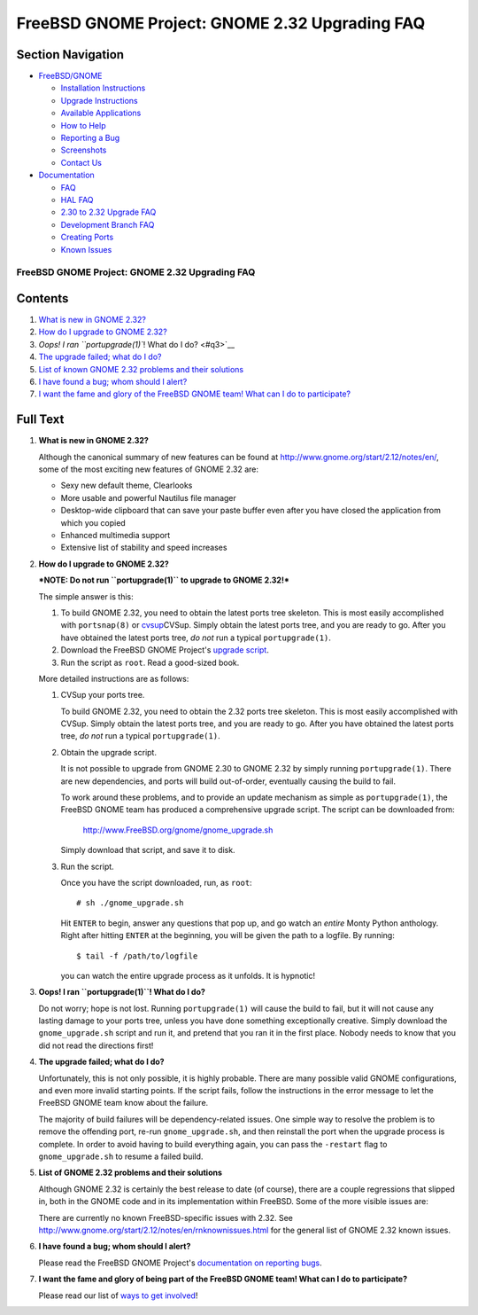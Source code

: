 ===============================================
FreeBSD GNOME Project: GNOME 2.32 Upgrading FAQ
===============================================

.. raw:: html

   <div id="containerwrap">

.. raw:: html

   <div id="container">

.. raw:: html

   <div id="content">

.. raw:: html

   <div id="sidewrap">

.. raw:: html

   <div id="sidenav">

Section Navigation
------------------

-  `FreeBSD/GNOME <../../gnome/index.html>`__

   -  `Installation Instructions <../../gnome/docs/faq2.html#q1>`__
   -  `Upgrade Instructions <../../gnome/docs/faq232.html#q2>`__
   -  `Available Applications <../../gnome/../ports/gnome.html>`__
   -  `How to Help <../../gnome/docs/volunteer.html>`__
   -  `Reporting a Bug <../../gnome/docs/bugging.html>`__
   -  `Screenshots <../../gnome/screenshots.html>`__
   -  `Contact Us <../../gnome/contact.html>`__

-  `Documentation <../../gnome/index.html>`__

   -  `FAQ <../../gnome/docs/faq2.html>`__
   -  `HAL FAQ <../../gnome/docs/halfaq.html>`__
   -  `2.30 to 2.32 Upgrade FAQ <../../gnome/docs/faq232.html>`__
   -  `Development Branch FAQ <../../gnome/docs/develfaq.html>`__
   -  `Creating Ports <../../gnome/docs/porting.html>`__
   -  `Known Issues <../../gnome/docs/faq232.html#q4>`__

.. raw:: html

   </div>

.. raw:: html

   </div>

.. raw:: html

   <div id="contentwrap">

FreeBSD GNOME Project: GNOME 2.32 Upgrading FAQ
===============================================

Contents
--------

#. `What is new in GNOME 2.32? <#q1>`__
#. `How do I upgrade to GNOME 2.32? <#q2>`__
#. `Oops! I ran ``portupgrade(1)``! What do I do? <#q3>`__
#. `The upgrade failed; what do I do? <#q4>`__
#. `List of known GNOME 2.32 problems and their solutions <#q5>`__
#. `I have found a bug; whom should I alert? <#q6>`__
#. `I want the fame and glory of the FreeBSD GNOME team! What can I do
   to participate? <#q7>`__

Full Text
---------

#. 

   **What is new in GNOME 2.32?**

   Although the canonical summary of new features can be found at
   http://www.gnome.org/start/2.12/notes/en/, some of the most exciting
   new features of GNOME 2.32 are:

   -  Sexy new default theme, Clearlooks
   -  More usable and powerful Nautilus file manager
   -  Desktop-wide clipboard that can save your paste buffer even after
      you have closed the application from which you copied
   -  Enhanced multimedia support
   -  Extensive list of stability and speed increases

#. 

   **How do I upgrade to GNOME 2.32?**

   ***NOTE: Do not run ``portupgrade(1)`` to upgrade to GNOME 2.32!***

   The simple answer is this:

   #. To build GNOME 2.32, you need to obtain the latest ports tree
      skeleton. This is most easily accomplished with ``portsnap(8)`` or
      `cvsup <http://www.freebsd.org/doc/en_US.ISO8859-1/books/handbook/cvsup.html>`__\ CVSup.
      Simply obtain the latest ports tree, and you are ready to go.
      After you have obtained the latest ports tree, *do not* run a
      typical ``portupgrade(1)``.
   #. Download the FreeBSD GNOME Project's `upgrade
      script <http://www.FreeBSD.org/gnome/gnome_upgrade.sh>`__.
   #. Run the script as ``root``. Read a good-sized book.

   More detailed instructions are as follows:

   #. CVSup your ports tree.

      To build GNOME 2.32, you need to obtain the 2.32 ports tree
      skeleton. This is most easily accomplished with CVSup. Simply
      obtain the latest ports tree, and you are ready to go. After you
      have obtained the latest ports tree, *do not* run a typical
      ``portupgrade(1)``.

   #. Obtain the upgrade script.

      It is not possible to upgrade from GNOME 2.30 to GNOME 2.32 by
      simply running ``portupgrade(1)``. There are new dependencies, and
      ports will build out-of-order, eventually causing the build to
      fail.

      To work around these problems, and to provide an update mechanism
      as simple as ``portupgrade(1)``, the FreeBSD GNOME team has
      produced a comprehensive upgrade script. The script can be
      downloaded from:

          http://www.FreeBSD.org/gnome/gnome_upgrade.sh

      Simply download that script, and save it to disk.

   #. Run the script.

      Once you have the script downloaded, run, as ``root``:

      ::

          # sh ./gnome_upgrade.sh
              

      Hit ``ENTER`` to begin, answer any questions that pop up, and go
      watch an *entire* Monty Python anthology. Right after hitting
      ``ENTER`` at the beginning, you will be given the path to a
      logfile. By running:

      ::

          $ tail -f /path/to/logfile
                

      you can watch the entire upgrade process as it unfolds. It is
      hypnotic!

#. 

   **Oops! I ran ``portupgrade(1)``! What do I do?**

   Do not worry; hope is not lost. Running ``portupgrade(1)`` will cause
   the build to fail, but it will not cause any lasting damage to your
   ports tree, unless you have done something exceptionally creative.
   Simply download the ``gnome_upgrade.sh`` script and run it, and
   pretend that you ran it in the first place. Nobody needs to know that
   you did not read the directions first!

#. 

   **The upgrade failed; what do I do?**

   Unfortunately, this is not only possible, it is highly probable.
   There are many possible valid GNOME configurations, and even more
   invalid starting points. If the script fails, follow the instructions
   in the error message to let the FreeBSD GNOME team know about the
   failure.

   The majority of build failures will be dependency-related issues. One
   simple way to resolve the problem is to remove the offending port,
   re-run ``gnome_upgrade.sh``, and then reinstall the port when the
   upgrade process is complete. In order to avoid having to build
   everything again, you can pass the ``-restart`` flag to
   ``gnome_upgrade.sh`` to resume a failed build.

#. 

   **List of GNOME 2.32 problems and their solutions**

   Although GNOME 2.32 is certainly the best release to date (of
   course), there are a couple regressions that slipped in, both in the
   GNOME code and in its implementation within FreeBSD. Some of the more
   visible issues are:

   There are currently no known FreeBSD-specific issues with 2.32. See
   http://www.gnome.org/start/2.12/notes/en/rnknownissues.html for the
   general list of GNOME 2.32 known issues.

#. 

   **I have found a bug; whom should I alert?**

   Please read the FreeBSD GNOME Project's `documentation on reporting
   bugs <http://www.FreeBSD.org/gnome/docs/bugging.html>`__.

#. 

   **I want the fame and glory of being part of the FreeBSD GNOME team!
   What can I do to participate?**

   Please read our list of `ways to get
   involved <http://www.FreeBSD.org/gnome/docs/volunteer.html>`__!

.. raw:: html

   </div>

.. raw:: html

   </div>

.. raw:: html

   <div id="footer">

.. raw:: html

   </div>

.. raw:: html

   </div>

.. raw:: html

   </div>
